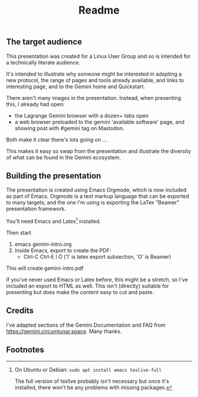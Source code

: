#+options: toc:nil num:nil ^:{} broken-links:t
#+title:Readme

** The target audience
This presentation was created for a Linux User Group and so is intended for a technically literate audience.

It's intended to illustrate why someone might be interested in adopting a new protocol, the range of pages and tools already available, and links to interesting page, and to the Gemini home and Quickstart.

There aren't many images in the presentation. Instead, when presenting this, I already had open:
  - the Lagrange Gemini browser with a dozen+ tabs open
  - a web browser preloaded to the gemini 'available
    software' page, and showing post with #gemini tag on 
    Mastodon.

Both make it clear there's lots going on ...

This makes it easy so swap from the presentation and illustrate the diversity of what can be found in the Gemini ecosystem.

** Building the presentation 

The presentation is created using Emacs Orgmode, which is now included as part of Emacs. Orgmode is a text markup language that can be exported to many targets, and the one I'm using is exporting the LaTex "Beamer" presentation framework.

You'll need Emacs and Latex[fn:1] installed.

Then start 
1.  emacs gemini-intro.org
2.  Inside Emacs, export to create the PDF:
    - Ctrl-C Ctrl-E l O         ('l' is latex export subsection, 'O' is Beamer)

This will create gemini-intro.pdf

If you've never used Emacs or Latex before, this might be a stretch, so I've included an export to HTML as well. This isn't (directly) suitable for presenting but does make the content easy to cut and paste.

** Credits
I've adapted sections of the Gemini Documentation and FAQ from https://gemini.circumlunar.space. Many thanks.

** Footnotes

[fn:1] On Ubuntu or Debian: =sudo apt install emacs texlive-full=

The full version of texlive probably isn't necessary but once it's installed, there won't be any problems with missing packages.
